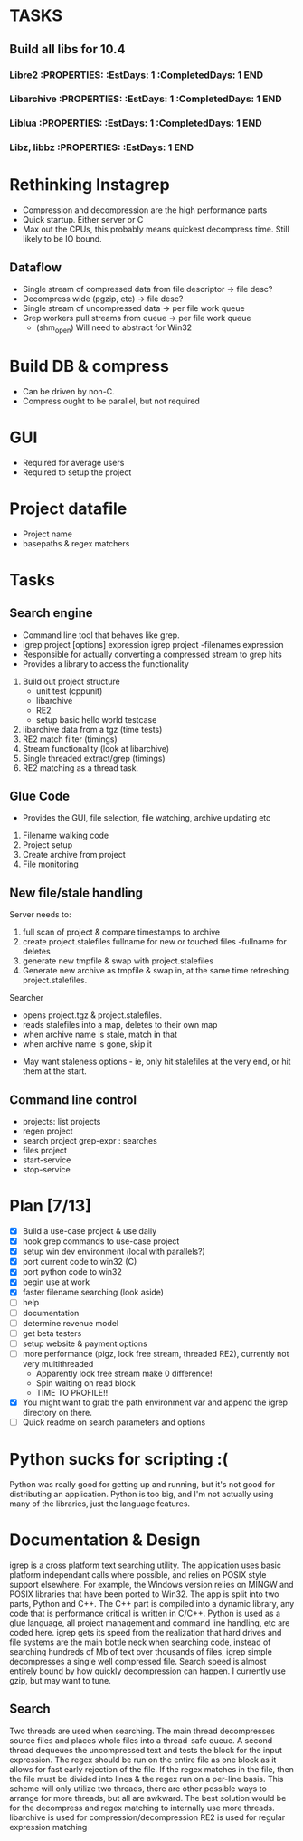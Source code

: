 * TASKS
:PROPERTIES:
:ID: Tasks  
:COLUMNS: %70ITEM(Task) %5EstDays{+} %5CompletedDays{+} %5OverHang{+}
:END:  
** Build all libs for 10.4  
*** Libre2     :PROPERTIES:     :EstDays:  1     :CompletedDays: 1     :END:   
*** Libarchive     :PROPERTIES:     :EstDays:  1     :CompletedDays: 1     :END:
*** Liblua     :PROPERTIES:     :EstDays:  1     :CompletedDays: 1     :END:
*** Libz, libbz     :PROPERTIES:     :EstDays:  1     :END:    

   
* Rethinking Instagrep
 - Compression and decompression are the high performance parts
 - Quick startup.  Either server or C
 - Max out the CPUs, this probably means quickest decompress time.  Still likely to be IO bound.
** Dataflow
 - Single stream of compressed data from file descriptor -> file desc?
 - Decompress wide (pgzip, etc) -> file desc?
 - Single stream of uncompressed data -> per file work queue
 - Grep workers pull streams from queue  -> per file work queue
   - (shm_open)  Will need to abstract for Win32
     
* Build DB & compress
  - Can be driven by non-C.
  - Compress ought to be parallel, but not required
    
* GUI
 - Required for average users
 - Required to setup the project
   
* Project datafile
 - Project name
 - basepaths & regex matchers
     

* Tasks
** Search engine
- Command line tool that behaves like grep.
- igrep project [options] expression
  igrep project -filenames expression
- Responsible for actually converting a compressed stream to grep hits
- Provides a library to access the functionality
1. Build out project structure
   - unit test (cppunit)
   - libarchive
   - RE2
   - setup basic hello world testcase
2. libarchive data from a tgz (time tests)
3. RE2 match filter (timings)
4. Stream functionality (look at libarchive)
5. Single threaded extract/grep (timings)
6. RE2 matching as a thread task.

  
** Glue Code
- Provides the GUI, file selection, file watching, archive updating etc
1. Filename walking code
2. Project setup
3. Create archive from project
4. File monitoring
   
** New file/stale handling
Server needs to:
 1) full scan of project & compare timestamps to archive
 2) create project.stalefiles
    fullname for new or touched files
    -fullname for deletes
 3) generate new tmpfile & swap with project.stalefiles
 4) Generate new archive as tmpfile & swap in, at the same time refreshing project.stalefiles.

Searcher
 - opens project.tgz & project.stalefiles.
 - reads stalefiles into a map, deletes to their own map
 - when archive name is stale, match in that
 - when archive name is gone, skip it
   
- May want staleness options - ie, only hit stalefiles at the very end, or hit them at the start.
   
** Command line control
- projects: list projects
- regen project
- search project grep-expr : searches
- files project
- start-service
- stop-service
  
* Plan [7/13]
  - [X] Build a use-case project & use daily
  - [X] hook grep commands to use-case project
  - [X] setup win dev environment (local with parallels?)
  - [X] port current code to win32 (C)
  - [X] port python code to win32
  - [X] begin use at work	
  - [X] faster filename searching (look aside)
  - [ ] help
  - [ ] documentation
  - [ ] determine revenue model
  - [ ] get beta testers
  - [ ] setup website & payment options	
  - [ ] more performance (pigz, lock free stream, threaded RE2), currently not very multithreaded
	- Apparently lock free stream make 0 difference!
	- Spin waiting on read block
	- TIME TO PROFILE!!
  - [X] You might want to grab the path environment var and append the igrep directory on there.
  - [ ] Quick readme on search parameters and options
	
* Python sucks for scripting :(
Python was really good for getting up and running, but it's not good for distributing
an application.  Python is too big, and I'm not actually using many of the libraries,
just the language features.


* Documentation & Design
igrep is a cross platform text searching utility.  The application uses basic platform 
independant calls where possible, and relies on POSIX style support elsewhere.  For example,
the Windows version relies on MINGW and POSIX libraries that have been ported to Win32.
The app is split into two parts, Python and C++.  The C++ part is compiled into a dynamic 
library, any code that is performance critical is written in C/C++.  Python is used as a 
glue language, all project management and command line handling, etc are coded here.  
igrep gets its speed from the realization that hard drives and file systems are the main
bottle neck when searching code, instead of searching hundreds of Mb of text over thousands
of files, igrep simple decompresses a single well compressed file.  Search speed is almost 
entirely bound by how quickly decompression can happen.  I currently use gzip, but may want 
to tune.

** Search
Two threads are used when searching.  The main thread decompresses source files and places whole
files into a thread-safe queue.  A second thread dequeues the uncompressed text and tests the 
block for the input expression.  The regex should be run on the entire file as one block as it 
allows for fast early rejection of the file.  If the regex matches in the file, then the file
must be divided into lines & the regex run on a per-line basis.
This scheme will only utilize two threads, there are other possible ways to arrange for more threads,
but all are awkward.  The best solution would be for the decompress and regex matching to internally
use more threads.
libarchive is used for compression/decompression
RE2 is used for regular expression matching
